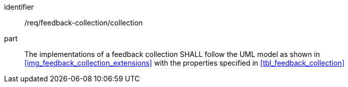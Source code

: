 [[req_feedback-collection_collection]]
[requirement]

====
[%metadata]
identifier:: /req/feedback-collection/collection
part:: The implementations of a feedback collection SHALL follow the UML model as shown in <<img_feedback_collection_extensions>> with the properties specified in <<tbl_feedback_collection>>
====
